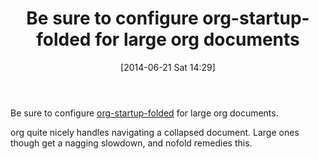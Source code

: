 #+POSTID: 8748
#+DATE: [2014-06-21 Sat 14:29]
#+OPTIONS: toc:nil num:nil todo:nil pri:nil tags:nil ^:nil TeX:nil
#+CATEGORY: Link
#+TAGS: Babel, Emacs, Ide, Lisp, Literate Programming, Programming Language, Reproducible research, elisp, org-mode
#+TITLE: Be sure to configure org-startup-folded for large org documents

Be sure to configure [[http://orgmode.org/manual/Initial-visibility.html][org-startup-folded]] for large org documents. 

org quite nicely handles navigating a collapsed document. Large ones though get a nagging slowdown, and nofold remedies this.



